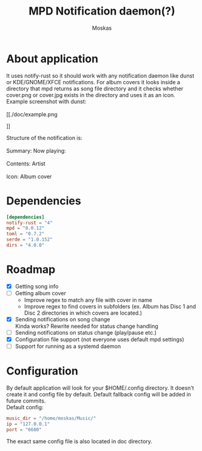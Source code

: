 #+title: MPD Notification daemon(?)
#+author: Moskas
#+OPTIONS: \n:t
#+OPTIONS: line-break:t

* About application
#+BEGIN_VERSE
It uses notify-rust so it should work with any notification daemon like dunst or KDE/GNOME/XFCE notifications. For album covers it looks inside a directory that mpd returns as song file directory and it checks whether cover.png or cover.jpg exists in the directory and uses it as an icon.
#+END_VERSE
#+BEGIN_VERSE
Example screenshot with dunst:
[[./doc/example.png
#+END_VERSE]]
#+BEGIN_VERSE
Structure of the notification is: \\
Summary: Now playing: \\
Contents: Artist\nTitle\nAlbum \\
Icon: Album cover
#+END_VERSE
* Dependencies
#+BEGIN_SRC toml
[dependencies]
notify-rust = "4"
mpd = "0.0.12"
toml = "0.7.2"
serde = "1.0.152"
dirs = "4.0.0"
#+END_SRC
* Roadmap
- [X] Getting song info
- [ ] Getting album cover
  + Improve regex to match any file with cover in name
  + Improve regex to find covers in subfolders (ex. Album has Disc 1 and Disc 2 directories in which covers are located.)
- [X] Sending notifications on song change
  Kinda works? Rewrite needed for status change handling
- [ ] Sending notifications on status change (play/pause etc.)
- [X] Configuration file support (not everyone uses default mpd settings)
- [ ] Support for running as a systemd daemon
* Configuration
By default application will look for your $HOME/.config directory. It doesn't create it and config file by default. Default fallback config will be added in future commits.
Default config:
#+BEGIN_SRC toml
music_dir = "/home/moskas/Music/"
ip = "127.0.0.1"
port = "6600"
#+END_SRC
The exact same config file is also located in doc directory.
